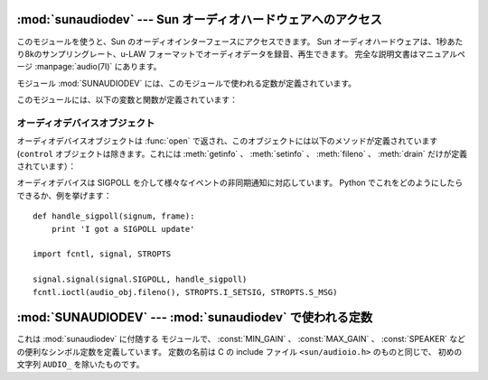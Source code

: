 
:mod:`sunaudiodev` --- Sun オーディオハードウェアへのアクセス
=============================================================

.. module:: sunaudiodev
   :platform: SunOS
   :synopsis: Sun オーディオハードウェアへのアクセス
   :deprecated:
   
.. deprecated:: 2.6
   :mod:`sunaudiodev` モジュールは Python 3.0 での削除に向け非推奨になりました。



.. index:: single: u-LAW

このモジュールを使うと、Sun のオーディオインターフェースにアクセスできます。
Sun オーディオハードウェアは、1秒あたり8kのサンプリングレート、\
u-LAW フォーマットでオーディオデータを録音、再生できます。
完全な説明文書はマニュアルページ :manpage:`audio(7I)` にあります。

.. index:: module: SUNAUDIODEV

モジュール :mod:`SUNAUDIODEV` には、このモジュールで使われる定数が定義されています。

このモジュールには、以下の変数と関数が定義されています：


.. exception:: error

   この例外は、全てのエラーについて発生します。 引数は誤りを説明する文字列です。


.. function:: open(mode)

   この関数はオーディオデバイスを開き、Sun オーディオデバイスのオブジェクト\
   を返します。こうすることで、オブジェクトが I/O に使用できるようになります。
   パラメータ *mode* は次のうちのいずれか一つで、録音のみには ``'r'`` 、
   再生のみには ``'w'`` 、録音と再生両方には ``'rw'`` 、
   コントロールデバイスへのアクセスには ``'control'`` です。
   レコーダーやプレーヤーには同時に１つのプロセスしかアクセスが許されていな\
   いので、必要な動作についてだけデバイスをオープンするのがいい考えです。
   詳しくは :manpage:`audio(7I)` を参照してください。
   マニュアルページにあるように、このモジュールは環境変数
   ``AUDIODEV`` の中のベースオーディオデバイスファイルネームを初めに参照\
   します。見つからない場合は :file:`/dev/audio` を参照します。
   コントロールデバイスについては、ベースオーディオデバイスに"ctl"を\
   加えて扱われます。


.. _audio-device-objects:

オーディオデバイスオブジェクト
------------------------------

オーディオデバイスオブジェクトは :func:`open` で返され、このオブジェ\
クトには以下のメソッドが定義されています
(``control`` オブジェクトは除きます。これには :meth:`getinfo` 、
:meth:`setinfo` 、 :meth:`fileno` 、 :meth:`drain` だけが定義されています）：


.. method:: audio device.close()

   このメソッドはデバイスを明示的に閉じます。
   オブジェクトを削除しても、それを参照しているものがあって、すぐに閉じてく\
   れない場合に便利です。
   閉じられたデバイスを使うことはできません。


.. method:: audio device.fileno()

   デバイスに関連づけられたファイルディスクリプタを返します。
   これは、後述の ``SIGPOLL`` の通知を組み立てるのに使われます。


.. method:: audio device.drain()

   このメソッドは全ての出力中のプロセスが終了するまで待って、それから制御が\
   戻ります。 このメソッドの呼び出しはそう必要ではありません：
   オブジェクトを削除すると自動的にオーディオデバイスを閉じて、暗黙のうちに\
   吐き出します。


.. method:: audio device.flush()

   このメソッドは全ての出力中のものを捨て去ります。
   ユーザの停止命令に対する反応の遅れ（1秒までの音声のバッファリングによっ\
   て起こります）を避けるのに使われます。


.. method:: audio device.getinfo()

   このメソッドは入出力のボリューム値などの情報を引き出して、オーディオス\
   テータスのオブジェクト形式で返します。
   このオブジェクトには何もメソッドはありませんが、現在のデバイスの状態を示\
   す多くの属性が含まれます。
   属性の名称と意味は ``<sun/audioio.h>`` と :manpage:`audio(7I)` に記載があ\
   ります。
   メンバー名は相当する C のものとは少し違っています：
   ステータスオブジェクトは１つの構造体です。
   その中の構造体である :cdata:`play` のメンバーには名前の初めに ``o_`` がつ\
   いていて、 :cdata:`record` には ``i_`` がついています。
   そのため、C のメンバーである :cdata:`play.sample_rate` は
   :attr:`o_sample_rate` として、 :cdata:`record.gain` は :attr:`i_gain` 
   として参照され、
   :cdata:`monitor_gain` はそのまま :attr:`monitor_gain` で参照されます。


.. method:: audio device.ibufcount()

   このメソッドは録音側でバッファリングされるサンプル数を返します。
   つまり、プログラムは同じ大きさのサンプルに対する :func:`read` の\
   呼び出しをブロックしません。


.. method:: audio device.obufcount()

   このメソッドは再生側でバッファリングされるサンプル数を返します。
   残念ながら、この数値はブロックなしに書き込めるサンプル数を調べるのには\
   使えません。というのは、カーネルの出力キューの長さは可変だからです。


.. method:: audio device.read(size)

   このメソッドはオーディオ入力から *size* のサイズのサンプルを読み込ん\
   で、Pythonの文字列として返します。
   この関数は必要なデータが得られるまで他の操作をブロックします。


.. method:: audio device.setinfo(status)

   このメソッドはオーディオデバイスのステータスパラメータを設定します。
   パラメータ *status* は :func:`getinfo` で返されたり、
   プログラムで変更されたオーディオステータスオブジェクトです。


.. method:: audio device.write(samples)

   パラメータとしてオーディオサンプルをPython文字列を受け取り、再生します。
   もし十分なバッファの空きがあればすぐに制御が戻り、そうでないならブロック\
   されます。

オーディオデバイスは SIGPOLL を介して様々なイベントの非同期通知に対応して\
います。 Python でこれをどのようにしたらできるか、例を挙げます： ::

   def handle_sigpoll(signum, frame):
       print 'I got a SIGPOLL update'

   import fcntl, signal, STROPTS

   signal.signal(signal.SIGPOLL, handle_sigpoll)
   fcntl.ioctl(audio_obj.fileno(), STROPTS.I_SETSIG, STROPTS.S_MSG)


:mod:`SUNAUDIODEV` --- :mod:`sunaudiodev` で使われる定数
========================================================

.. module:: SUNAUDIODEV
   :platform: SunOS
   :synopsis: sunaudiodevで使われる定数。
   :deprecated:
   
.. deprecated:: 2.6
   :mod:`SUNAUDIODEV` モジュールは Python 3.0 での削除に向け非推奨になりました。


.. index:: module: sunaudiodev

これは :mod:`sunaudiodev` に付随する モジュールで、
:const:`MIN_GAIN` 、 :const:`MAX_GAIN` 、
:const:`SPEAKER` などの便利なシンボル定数を定義しています。
定数の名前は C の include ファイル ``<sun/audioio.h>`` のものと同じで、
初めの文字列 ``AUDIO_`` を除いたものです。

